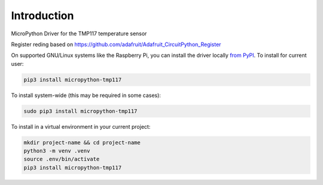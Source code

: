 Introduction
============


.. image:: https://readthedocs.org/projects/tmp117/badge/?version=latest
    :target: https://tmp117.readthedocs.io/
    :alt: Documentation Status


.. image:: https://img.shields.io/pypi/v/micropython-tmp117.svg
    :alt: latest version on PyPI
    :target: https://pypi.python.org/pypi/micropython-tmp117

.. image:: https://static.pepy.tech/personalized-badge/micropython-tmp117?period=total&units=international_system&left_color=grey&right_color=blue&left_text=Pypi%20Downloads
    :alt: Total PyPI downloads
    :target: https://pepy.tech/project/micropython-tmp117

.. image:: https://img.shields.io/badge/code%20style-black-000000.svg
    :target: https://github.com/psf/black
    :alt: Code Style: Black

MicroPython Driver for the TMP117 temperature sensor

Register reding based on
https://github.com/adafruit/Adafruit_CircuitPython_Register


On supported GNU/Linux systems like the Raspberry Pi, you can install the driver locally `from
PyPI <https://pypi.org/project/micropython-tmp117/>`_.
To install for current user:

.. code-block:: shell

    pip3 install micropython-tmp117

To install system-wide (this may be required in some cases):

.. code-block:: shell

    sudo pip3 install micropython-tmp117

To install in a virtual environment in your current project:

.. code-block:: shell

    mkdir project-name && cd project-name
    python3 -m venv .venv
    source .env/bin/activate
    pip3 install micropython-tmp117
